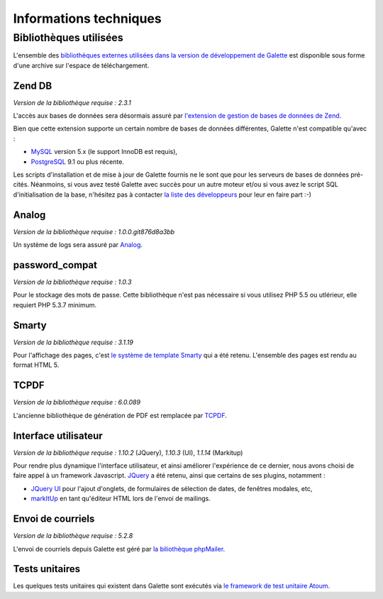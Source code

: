 .. _libraries:

***********************
Informations techniques
***********************

Bibliothèques utilisées
=======================

L'ensemble des `bibliothèques externes utilisées dans la version de développement de Galette <http://download.tuxfamily.org/galette/dev/galette_dev_includes.tar.bz2>`_ est disponible sous forme d'une archive sur l'espace de téléchargement.

.. _zend_db:

Zend DB
-------

.. image:: ../_styles/static/images/libraries/zend.gif
   :align: right

*Version de la bibliothèque requise :* `2.3.1`

L'accès aux bases de données sera désormais assuré par `l'extension de gestion de bases de données de Zend <http://framework.zend.com/manual/2.2/en/modules/zend.db.adapter.html>`_.

Bien que cette extension supporte un certain nombre de bases de données différentes, Galette n'est compatible qu'avec :

* `MySQL <http://mysql.com/>`_ version 5.x (le support InnoDB est requis),
* `PostgreSQL <http://www.postgresql.org/>`_ 9.1 ou plus récente.

Les scripts d'installation et de mise à jour de Galette fournis ne le sont que pour les serveurs de bases de données pré-cités. Néanmoins, si vous avez testé Galette avec succès pour un autre moteur et/ou si vous avez le script SQL d'initialisation de la base, n'hésitez pas à contacter `la liste des développeurs <https://mail.gna.org/listinfo/galette-devel/>`_ pour leur en faire part :-)

.. _galettelog:

Analog
------

*Version de la bibliothèque requise :* `1.0.0.git876d8a3bb`

Un système de logs sera assuré par `Analog <https://github.com/jbroadway/analog/>`_.

.. _passwordcompat:

password_compat
---------------

.. versionadded:: 0.7.4

*Version de la bibliothèque requise :* `1.0.3`

Pour le stockage des mots de passe. Cette bibliothèque n'est pas nécessaire si vous utilisez PHP 5.5 ou utlérieur, elle requiert PHP 5.3.7 minimum.

.. _smarty:

Smarty
------

*Version de la bibliothèque requise :* `3.1.19`

Pour l'affichage des pages, c'est `le système de template Smarty <http://www.smarty.net/>`_ qui a été retenu. L'ensemble des pages est rendu au format HTML 5.

.. _pdf:

TCPDF
-----

.. image:: ../_styles/static/images/libraries/tcpdf.png
   :align: right

*Version de la bibliothèque requise :* `6.0.089`

L'ancienne bibliothèque de génération de PDF est remplacée par `TCPDF <http://www.tcpdf.org/>`_.

.. _ui:

Interface utilisateur
---------------------

.. image:: ../_styles/static/images/libraries/jquery.png
   :align: right

*Version de la bibliothèque requise :* `1.10.2` (JQuery), `1.10.3` (UI), `1.1.14` (Markitup)

Pour rendre plus dynamique l'interface utilisateur, et ainsi améliorer l'expérience de ce dernier, nous avons choisi de faire appel à un framework Javascript. `JQuery <http://jquery.com>`_ a été retenu, ainsi que certains de ses plugins, notamment :

* `JQuery UI <http://ui.jquery.com/>`_ pour l'ajout d'onglets, de formulaires de sélection de dates, de fenêtres modales, etc,
* `markItUp <http://markitup.jaysalvat.com>`_ en tant qu'éditeur HTML lors de l'envoi de mailings.

.. _phpmailer:

Envoi de courriels
------------------

*Version de la bibliothèque requise :* `5.2.8`

L'envoi de courriels depuis Galette est géré par `la biliothèque phpMailer <http://phpmailer.worxware.com/>`_.

.. _unittests:

Tests unitaires
---------------

.. image:: ../_styles/static/images/libraries/atoum.png
   :align: right

Les quelques tests unitaires qui existent dans Galette sont exécutés via `le framework de test unitaire Atoum <http://atoum.org>`_.

